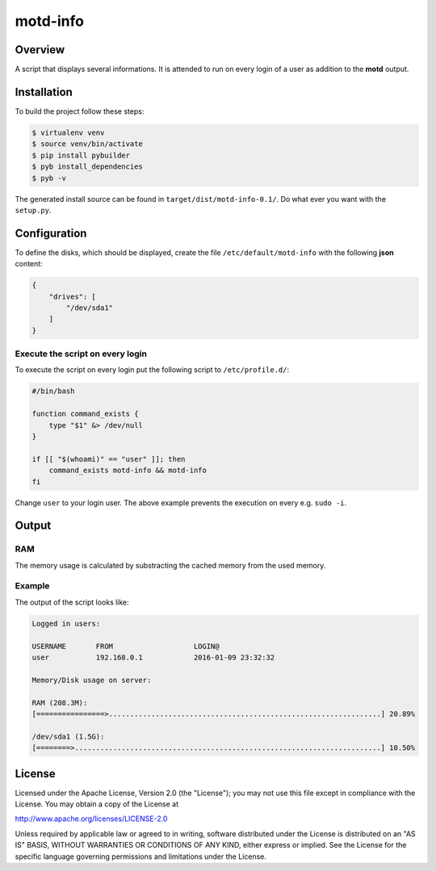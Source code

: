 =========
motd-info
=========

Overview
========
A script that displays several informations. It is attended to run on
every login of a user as addition to the **motd** output.

Installation
============
To build the project follow these steps:

.. code-block:: console

   $ virtualenv venv
   $ source venv/bin/activate
   $ pip install pybuilder
   $ pyb install_dependencies
   $ pyb -v

The generated install source can be found in ``target/dist/motd-info-0.1/``.
Do what ever you want with the ``setup.py``.

Configuration
=============
To define the disks, which should be displayed, create the file
``/etc/default/motd-info`` with the following **json** content:

.. code-block:: json

    {
        "drives": [
            "/dev/sda1"
        ]
    }

Execute the script on every login
---------------------------------
To execute the script on every login put the following script to
``/etc/profile.d/``:

.. code-block:: bash

    #/bin/bash

    function command_exists {
        type "$1" &> /dev/null
    }

    if [[ "$(whoami)" == "user" ]]; then
        command_exists motd-info && motd-info
    fi

Change ``user`` to your login user. The above example prevents the execution
on every e.g. ``sudo -i``.

Output
======
RAM
---
The memory usage is calculated by substracting the cached memory
from the used memory.

Example
-------
The output of the script looks like:

.. code-block:: text

    Logged in users:

    USERNAME       FROM                   LOGIN@
    user           192.168.0.1            2016-01-09 23:32:32

    Memory/Disk usage on server:

    RAM (208.3M):
    [================>................................................................] 20.89%

    /dev/sda1 (1.5G):
    [========>........................................................................] 10.50%

License
=======
Licensed under the Apache License, Version 2.0 (the "License"); you may not use
this file except in compliance with the License. You may obtain a copy of the
License at

http://www.apache.org/licenses/LICENSE-2.0

Unless required by applicable law or agreed to in writing, software distributed
under the License is distributed on an "AS IS" BASIS, WITHOUT WARRANTIES OR
CONDITIONS OF ANY KIND, either express or implied. See the License for the
specific language governing permissions and limitations under the License.
